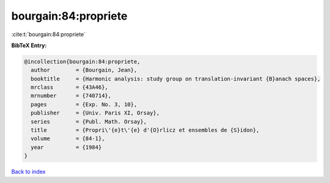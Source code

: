 bourgain:84:propriete
=====================

:cite:t:`bourgain:84:propriete`

**BibTeX Entry:**

.. code-block:: bibtex

   @incollection{bourgain:84:propriete,
     author        = {Bourgain, Jean},
     booktitle     = {Harmonic analysis: study group on translation-invariant {B}anach spaces},
     mrclass       = {43A46},
     mrnumber      = {740714},
     pages         = {Exp. No. 3, 10},
     publisher     = {Univ. Paris XI, Orsay},
     series        = {Publ. Math. Orsay},
     title         = {Propri\'{e}t\'{e} d'{O}rlicz et ensembles de {S}idon},
     volume        = {84-1},
     year          = {1984}
   }

`Back to index <../By-Cite-Keys.rst>`_
